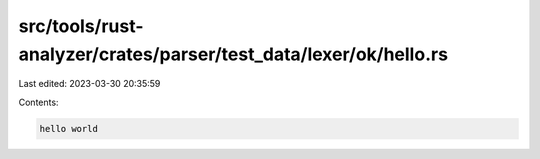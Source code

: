 src/tools/rust-analyzer/crates/parser/test_data/lexer/ok/hello.rs
=================================================================

Last edited: 2023-03-30 20:35:59

Contents:

.. code-block:: rs

    hello world

